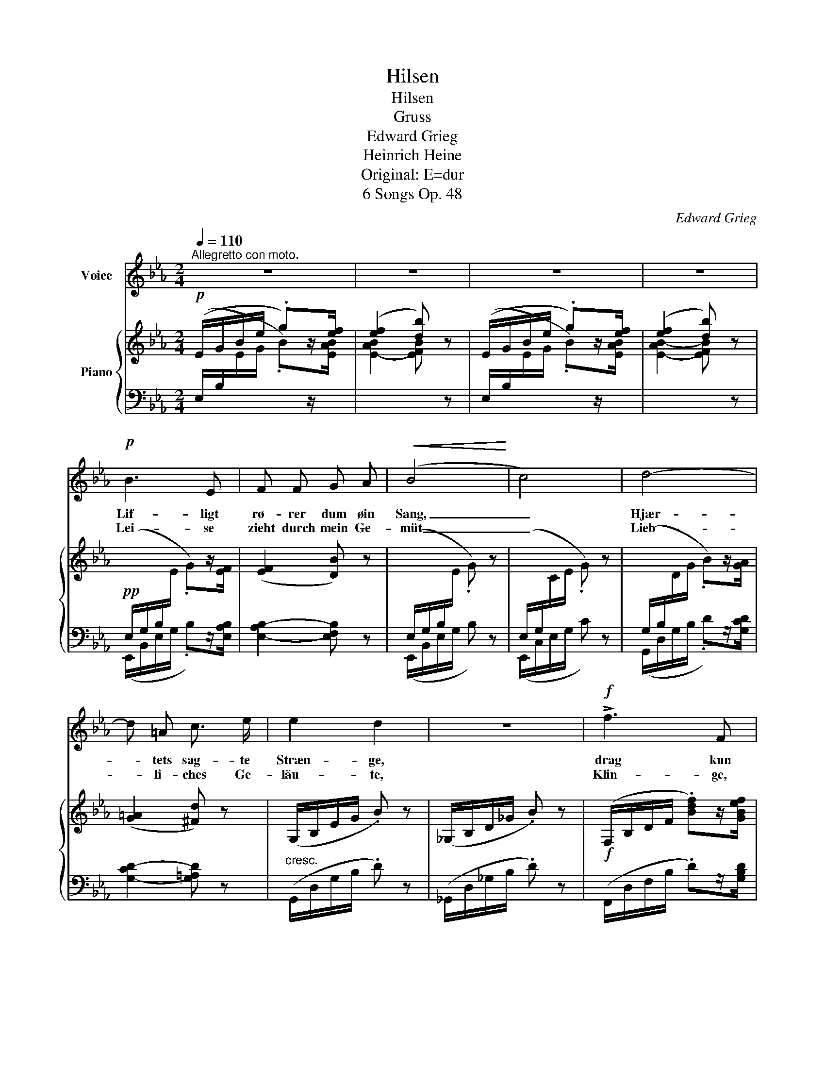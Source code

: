 X:1
T:Hilsen
T:Hilsen
T:Gruss
T:Edward Grieg
T:Heinrich Heine
T:Original: E=dur
T:6 Songs Op. 48
C:Edward Grieg
Z:Heinrich Heine
%%score 1 { 2 | ( 3 4 ) }
L:1/8
Q:1/4=110
M:2/4
K:Eb
V:1 treble nm="Voice"
V:2 treble nm="Piano"
V:3 bass 
V:4 bass 
V:1
"^Allegretto con moto." z4 | z4 | z4 | z4 |!p! B3 E | F F G A |!<(! (B4!<)! | c4) | d4- | %9
w: ||||Lif- ligt|rø- rer dum øin|Sang,|_|Hjær-|
w: ||||Lei- se|zieht durch mein Ge-|müt|_|Lieb-|
 d =A c3/2 e/ | e2 d2 | z4 |!f! !>!f3 F | F2 F2 | !>!f3 F | F4 |!p! G2 B2 |!<(! B2!<)! e2 | =A4- | %19
w: * tets sag- te|Stræn- ge,||drag kun|du din|For- aars-|gang|o- ver|Vang og|Væn-|
w: * li- ches Ge-|läu- te,||Klin- ge,|klei- nes|Früh- lings-|lied,|Kling hin-|aus ins|Wei|
!>(! A4!>)! | B2 z2 | z4 | z4 |[Q:1/4=105]"_T" z4 |!p! B3 E | F F _G A | B4- | B4 | %28
w: |ge.||||Lad Vi-|o- lens fi- ne|Skær|_|
w: _|te.||||Zieh’ hin-|aus bis an das|Haus,|_|
 _c2!<(! c2!<)! |!>(! (e2!>)! _c) B |{B_c} B4 | A2 z2 |!p! _c2 c2 | A2 _F2 | !>!A3 A | A4 | %36
w: Vej til|Hu- * set|vi-|sem|fin- der|de en|Ro- se|der,|
w: Wo die|Veil- * chen|Sprie-|ssen,|Wenn du|ei- ne|Ro- se|schaust,|
 z2 !>!_c2- | !breath!c!<(! _F _G A!<)! | =A4 | B4 |"^cresc." =B2 c2 | =B2 c2 | !>!^c3 d | d4 | %44
w: hen-|* de skal du|pri-|se,|fin- der|du en|Ro- se|der,|
w: Sag’,|_ ich lass' sie|grü-|ssen|wenn du|ei- ne|Ro- se|schaust,|
 z2!f! e2- | !breath!e E!<(! A!<)! c | f4- |!>(! f4!>)! | e2- e z | z4 | z4 | z4 | z4 | z4 | z4 | %55
w: hen-|* de skal du|pri-||se. _|||||||
w: sag’,|* ich lass' sie|grü-||ssen. _|||||||
 z4 |] %56
w: |
w: |
V:2
!p! (E/G/B/e/ .g)z/[ef]/ | ([ef]2 [db]) z | (E/G/B/e/ .g)z/[ef]/ | ([ef]2 [db]) z | %4
!pp![I:staff +1] (E,/G,/B,/[I:staff -1]E/ .G)z/[EF]/ | ([EF]2 [DB]) z | %6
[I:staff +1] (E,/G,/B,/[I:staff -1]E/ .G) z |[I:staff +1] (E,/G,/[I:staff -1]C/E/ .G) z | %8
[I:staff +1] (G,/B,/[I:staff -1]D/G/ .B)z/[GA]/ | ([G=A]2 [^Fd]) z |"_cresc." (G,/B,/E/G/ .B) z | %11
 (_G,/B,/D/_G/ .B) z |!f! (F,/B,/D/F/ .[Bdf])z/[GBef]/ | (!>![GB-ef-]2 [FBdf]) z | %14
 (F,/B,/D/F/ .[Bdf])z/[GBef]/ | (!>![GB-ef-]2 [FBdf]) z |!p! E2 F2 |!<(! F2!<)! [EG]2 | %18
 [=A,E=A]2 [Ee]2- |!>(! [Ee]2!>)! [Dd]2 |!p! [Dd]2 z3/2 [Bef]/ | ([Bef]2 [Bdb]2) | %22
 ([Bef]2 [Bdb]2) |"^poco rit." ([_cef]2 [Bdb]2) |!p! [E_GB] [EGB]2 [EGB] | [EFA] [EFA]2 [EFA] | %26
 [E_GB] [EGB]2 [EGB] | [E_GB] [EGB]2 [EGB] | [_C_G_c] [CGc]2 [CGc] | [_C_G_c] [CGc]2 [CGc] | %30
 [_C_FB] [CFB]2 [CFB] | [_CEA] [CEA]2 [CEA] |!p! [A,_C_G] [A,CG]2 [A,CG] | %33
 [A,_C_F] [A,CF]2 [A,CF] | [=F,A,E] [F,A,E]2 [F,A,E] | [F,A,=D] [F,A,D]2 [F,A,D] | %36
 [A,_C_G] [A,CG]2 [A,CG] | [_C_FB] [CFB]2 [CFB] | [=F,A,E] [F,A,E]2 [F,A,E] | %39
 [F,A,D] [F,A,D]2 [F,A,D] |"_cresc." [_G,=A,F] [G,A,F]2 [G,A,F] | [_G,=A,E] [G,A,E]2 [G,A,E] | %42
 [_A,_DG] [A,DG]2 [A,DG] | [A,=DF] [A,DF]2 [A,DF] |!f! (A,/C/E/A/ .[ce])z/[A_de]/ | %45
 !>![A-_de-]2 [Ace] z | [CE]4 |!>(! [B,=D]4!>)! | %48
!p![I:staff +1] (E,/G,/B,/[I:staff -1]E/ .G)z/[EF]/ | ((!>![EF]2 [DB])) z | %50
"^decresc." (E/G/B/e/ .g)z/[ef]/ | ([ef]2 [db]) z | (e/g/b/e'/ .g') z | %53
 (e/g/b/e'/ .g') z/!8va(! [e'g'b']/ | ((([e'g'b']4 | [g'b'e''])))!8va)! z z2 |] %56
V:3
 (E,/B,/[I:staff -1]E/G/ .B)[I:staff +1]z/[I:staff -1][EAB]/ |[I:staff +1] x4 | %2
 (E,/B,/[I:staff -1]E/G/ .B)[I:staff +1]z/[I:staff -1][EAB]/ |[I:staff +1] x4 | %4
 (E,,/B,,/E,/G,/ .B,)z/[E,A,B,]/ | [E,-A,B,-]2 [E,F,B,] z | (E,,/B,,/E,/G,/ B,) z | %7
 (E,,/C,/E,/G,/ C) z | (G,,/D,/G,/B,/ .D)z/[G,CD]/ | [G,-CD-]2 [G,=A,D] z | (G,,/D,/G,/B,/ .D) z | %11
 (_G,,/D,/_G,/B,/ .D) z | (F,,/D,/F,/B,/ .D)z/[G,B,D]/ | ((!>![G,B,-D]2 [F,B,D])) z | %14
 (F,,/D,/F,/B,/ .D)z/[G,B,E]/ | ((!>![G,B,-E]2 [F,B,E])) z | [G,B,]2 [F,B,]2 | [F,B,]2 G,2 | %18
 C,2 G,2- | G,2 F,2 | ([B,,F,]/B,/D/F/[K:treble] .B)z/[B,G]/ | (G2 F2) | (G2 F2) | (_A2 F2) | %24
[K:bass] [E,B,] [E,B,]2 [E,B,] | [E,_C] [E,C]2 [E,C] | [E,B,] [E,B,]2 [E,B,] | %27
 [E,B,] [E,B,]2 [E,B,] | [A,,E,] [A,,E,]2 [A,,E,] | [A,,_D,] [A,,D,]2 [A,,D,] | %30
 [A,,=D,] [A,,D,]2 [A,,D,] | [A,,E,] [A,,E,]2 [A,,E,] | [_F,,_C,] [F,,C,]2 [F,,C,] | %33
 [_F,,_C,] [F,,C,]2 [F,,C,] | [B,,,B,,] [B,,,B,,]2 [B,,,B,,] | [B,,,B,,] [B,,,B,,]2 [B,,,B,,] | %36
 [_F,,_C,] [F,,C,]2 [F,,C,] | [_F,,_C,] [F,,C,]2 [F,,C,] | [B,,,B,,] [B,,,B,,]2 [B,,,B,,] | %39
 [B,,,B,,] [B,,,B,,]2 [B,,,B,,] | [B,,,B,,] [B,,,B,,]2 [B,,,B,,] | [B,,,B,,] [B,,,B,,]2 [B,,,B,,] | %42
 [B,,,B,,] [B,,,B,,]2 [B,,,B,,] | [B,,,B,,] [B,,,B,,]2 [B,,,B,,] | ([A,,,A,,]/E,/A,/C/ .A)z/F/ | %45
 (!>!F2 E) z | [E,A,]4 | [=D,A,]4 | (E,,/B,,/E,/G,/ .B,)z/[E,A,B,]/ | !>![E,-A,B,-]2 [E,F,B,] z | %50
 (E,/B,/[I:staff -1]E/G/ .B)[I:staff +1]z/[I:staff -1][EAB]/ |[I:staff +1] x4 | %52
[K:treble] (G/B/e/g/ .b) z | (G/B/e/g/ .b) z | z4 | z4 |] %56
V:4
 x4 |[I:staff -1] [E-AB]2 [EFB][I:staff +1] z | x4 |[I:staff -1] [E-AB-]2 [EFB][I:staff +1] z | %4
 x4 | x4 | x4 | x4 | x4 | x4 | x4 | x4 | x4 | x4 | x4 | x4 | [E,,E,]2 [D,,D,]2 | %17
 [D,,D,]2 [C,,C,]2 | F,,4- | F,,4 | x2[K:treble] x2 | B,4- | B,4- | B,4 |[K:bass] x4 | x4 | x4 | %27
 x4 | x4 | x4 | x4 | x4 | x4 | x4 | x4 | x4 | x4 | x4 | x4 | x4 | x4 | x4 | x4 | x4 | x4 | x4 | %46
 [F,,,F,,]4 | [B,,,B,,]4 | x4 | x4 | x4 |[I:staff -1] [E-AB-]2 [EFB][I:staff +1] z |[K:treble] x4 | %53
 x4 | x4 | x4 |] %56

